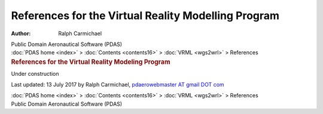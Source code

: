 ====================================================
References for the Virtual Reality Modelling Program
====================================================

:Author: Ralph Carmichael

.. container:: newbanner

   Public Domain Aeronautical Software (PDAS)

.. container:: crumb

   :doc:`PDAS home <index>` > :doc:`Contents <contents16>` >
   :doc:`VRML <wgs2wrl>` > References

.. container::
   :name: header

   .. rubric:: References for the Virtual Reality Modeling Program
      :name: references-for-the-virtual-reality-modeling-program

Under construction

Last updated: 13 July 2017 by Ralph Carmichael, `pdaerowebmaster AT
gmail DOT com <mailto:pdaerowebmaster@gmail.com>`__

.. container:: crumb

   :doc:`PDAS home <index>` > :doc:`Contents <contents16>` >
   :doc:`VRML <wgs2wrl>` > References

.. container:: newbanner

   Public Domain Aeronautical Software (PDAS)
